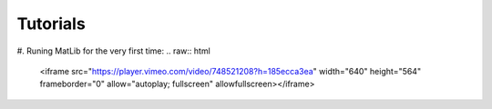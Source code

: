 Tutorials
++++

#. Runing MatLib for the very first time:
.. raw:: html
   <iframe src="https://player.vimeo.com/video/748521208?h=185ecca3ea" width="640" height="564" frameborder="0" allow="autoplay; fullscreen" allowfullscreen></iframe>
